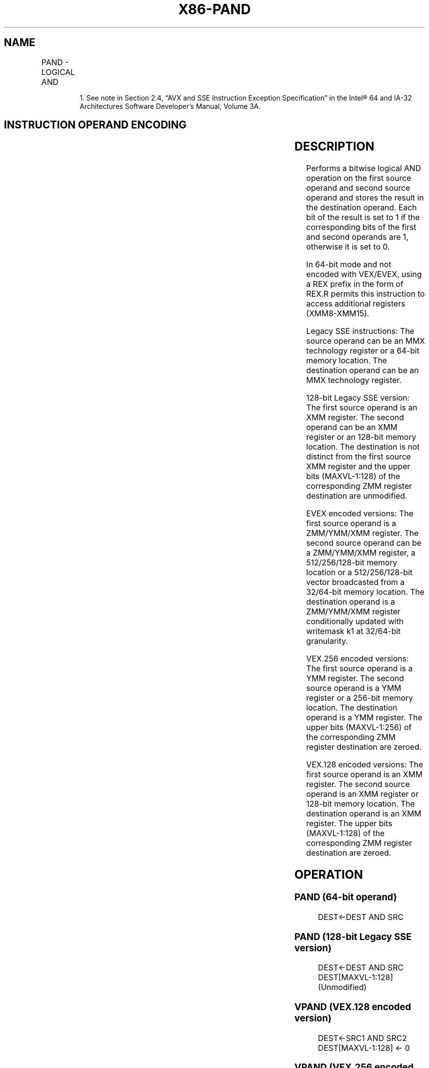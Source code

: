 .nh
.TH "X86-PAND" "7" "May 2019" "TTMO" "Intel x86-64 ISA Manual"
.SH NAME
PAND - LOGICAL AND
.TS
allbox;
l l l l l 
l l l l l .
\fB\fCOpcode/Instruction\fR	\fB\fCOp/En\fR	\fB\fC64/32 bit Mode Support\fR	\fB\fCCPUID Feature Flag\fR	\fB\fCDescription\fR
NP 0F DB /mm, mm/m64	A	V/V	MMX	Bitwise AND mm.
66 0F DB /xmm2/m128	A	V/V	SSE2	Bitwise AND of xmm1.
T{
VEX.128.66.0F.WIG DB /r VPAND xmm1, xmm2, xmm3/m128
T}
	B	V/V	AVX	Bitwise AND of xmm.
T{
VEX.256.66.0F.WIG DB /r VPAND ymm1, ymm2, ymm3/.m256
T}
	B	V/V	AVX2	Bitwise AND of ymm1.
T{
EVEX.128.66.0F.W0 DB /r VPANDD xmm1 {k1}{z}, xmm2, xmm3/m128/m32bcst
T}
	C	V/V	AVX512VL AVX512F	T{
Bitwise AND of packed doubleword integers in xmm2 and xmm3/m128/m32bcst and store result in xmm1 using writemask k1.
T}
T{
EVEX.256.66.0F.W0 DB /r VPANDD ymm1 {k1}{z}, ymm2, ymm3/m256/m32bcst
T}
	C	V/V	AVX512VL AVX512F	T{
Bitwise AND of packed doubleword integers in ymm2 and ymm3/m256/m32bcst and store result in ymm1 using writemask k1.
T}
T{
EVEX.512.66.0F.W0 DB /r VPANDD zmm1 {k1}{z}, zmm2, zmm3/m512/m32bcst
T}
	C	V/V	AVX512F	T{
Bitwise AND of packed doubleword integers in zmm2 and zmm3/m512/m32bcst and store result in zmm1 using writemask k1.
T}
T{
EVEX.128.66.0F.W1 DB /r VPANDQ xmm1 {k1}{z}, xmm2, xmm3/m128/m64bcst
T}
	C	V/V	AVX512VL AVX512F	T{
Bitwise AND of packed quadword integers in xmm2 and xmm3/m128/m64bcst and store result in xmm1 using writemask k1.
T}
T{
EVEX.256.66.0F.W1 DB /r VPANDQ ymm1 {k1}{z}, ymm2, ymm3/m256/m64bcst
T}
	C	V/V	AVX512VL AVX512F	T{
Bitwise AND of packed quadword integers in ymm2 and ymm3/m256/m64bcst and store result in ymm1 using writemask k1.
T}
T{
EVEX.512.66.0F.W1 DB /r VPANDQ zmm1 {k1}{z}, zmm2, zmm3/m512/m64bcst
T}
	C	V/V	AVX512F	T{
Bitwise AND of packed quadword integers in zmm2 and zmm3/m512/m64bcst and store result in zmm1 using writemask k1.
T}
.TE

.PP
.RS

.PP
1\&. See note in Section 2.4, “AVX and SSE Instruction Exception
Specification” in the Intel® 64 and IA\-32 Architectures Software
Developer’s Manual, Volume 3A.

.RE

.SH INSTRUCTION OPERAND ENCODING
.TS
allbox;
l l l l l l 
l l l l l l .
Op/En	Tuple Type	Operand 1	Operand 2	Operand 3	Operand 4
A	NA	ModRM:reg (r, w)	ModRM:r/m (r)	NA	NA
B	NA	ModRM:reg (w)	VEX.vvvv (r)	ModRM:r/m (r)	NA
C	Full	ModRM:reg (w)	EVEX.vvvv (r)	ModRM:r/m (r)	NA
.TE

.SH DESCRIPTION
.PP
Performs a bitwise logical AND operation on the first source operand and
second source operand and stores the result in the destination operand.
Each bit of the result is set to 1 if the corresponding bits of the
first and second operands are 1, otherwise it is set to 0.

.PP
In 64\-bit mode and not encoded with VEX/EVEX, using a REX prefix in the
form of REX.R permits this instruction to access additional registers
(XMM8\-XMM15).

.PP
Legacy SSE instructions: The source operand can be an MMX technology
register or a 64\-bit memory location. The destination operand can be an
MMX technology register.

.PP
128\-bit Legacy SSE version: The first source operand is an XMM register.
The second operand can be an XMM register or an 128\-bit memory location.
The destination is not distinct from the first source XMM register and
the upper bits (MAXVL\-1:128) of the corresponding ZMM register
destination are unmodified.

.PP
EVEX encoded versions: The first source operand is a ZMM/YMM/XMM
register. The second source operand can be a ZMM/YMM/XMM register, a
512/256/128\-bit memory location or a 512/256/128\-bit vector broadcasted
from a 32/64\-bit memory location. The destination operand is a
ZMM/YMM/XMM register conditionally updated with writemask k1 at
32/64\-bit granularity.

.PP
VEX.256 encoded versions: The first source operand is a YMM register.
The second source operand is a YMM register or a 256\-bit memory
location. The destination operand is a YMM register. The upper bits
(MAXVL\-1:256) of the corresponding ZMM register destination are zeroed.

.PP
VEX.128 encoded versions: The first source operand is an XMM register.
The second source operand is an XMM register or 128\-bit memory location.
The destination operand is an XMM register. The upper bits (MAXVL\-1:128)
of the corresponding ZMM register destination are zeroed.

.SH OPERATION
.SS PAND (64\-bit operand)
.PP
.RS

.nf
DEST←DEST AND SRC

.fi
.RE

.SS PAND (128\-bit Legacy SSE version)
.PP
.RS

.nf
DEST←DEST AND SRC
DEST[MAXVL\-1:128] (Unmodified)

.fi
.RE

.SS VPAND (VEX.128 encoded version)
.PP
.RS

.nf
DEST←SRC1 AND SRC2
DEST[MAXVL\-1:128] ← 0

.fi
.RE

.SS VPAND (VEX.256 encoded instruction)
.PP
.RS

.nf
DEST[255:0]←(SRC1[255:0] AND SRC2[255:0])
DEST[MAXVL\-1:256] ← 0

.fi
.RE

.SS VPANDD (EVEX encoded versions)
.PP
.RS

.nf
(KL, VL) = (4, 128), (8, 256), (16, 512)
FOR j←0 TO KL\-1
    i←j * 32
    IF k1[j] OR *no writemask*
        THEN
            IF (EVEX.b = 1) AND (SRC2 *is memory*)
                THEN DEST[i+31:i]←SRC1[i+31:i] BITWISE AND SRC2[31:0]
                ELSE DEST[i+31:i]←SRC1[i+31:i] BITWISE AND SRC2[i+31:i]
            FI;
        ELSE
            IF *merging\-masking* ; merging\-masking
                THEN *DEST[i+31:i] remains unchanged*
                ELSE
                        ; zeroing\-masking
                    DEST[i+31:i] ← 0
            FI
    FI;
ENDFOR
DEST[MAXVL\-1:VL] ← 0

.fi
.RE

.SS VPANDQ (EVEX encoded versions)
.PP
.RS

.nf
(KL, VL) = (2, 128), (4, 256), (8, 512)
FOR j←0 TO KL\-1
    i←j * 64
    IF k1[j] OR *no writemask*
        THEN
            IF (EVEX.b = 1) AND (SRC2 *is memory*)
                THEN DEST[i+63:i]←SRC1[i+63:i] BITWISE AND SRC2[63:0]
                ELSE DEST[i+63:i]←SRC1[i+63:i] BITWISE AND SRC2[i+63:i]
            FI;
        ELSE
            IF *merging\-masking* ; merging\-masking
                THEN *DEST[i+63:i] remains unchanged*
                ELSE ; zeroing\-masking
                    DEST[i+63:i] ← 0
            FI
    FI;
ENDFOR
DEST[MAXVL\-1:VL] ← 0

.fi
.RE

.SS Intel C/C++ Compiler Intrinsic Equivalents
.PP
.RS

.nf
VPANDD \_\_m512i \_mm512\_and\_epi32( \_\_m512i a, \_\_m512i b);

VPANDD \_\_m512i \_mm512\_mask\_and\_epi32(\_\_m512i s, \_\_mmask16 k, \_\_m512i a, \_\_m512i b);

VPANDD \_\_m512i \_mm512\_maskz\_and\_epi32( \_\_mmask16 k, \_\_m512i a, \_\_m512i b);

VPANDQ \_\_m512i \_mm512\_and\_epi64( \_\_m512i a, \_\_m512i b);

VPANDQ \_\_m512i \_mm512\_mask\_and\_epi64(\_\_m512i s, \_\_mmask8 k, \_\_m512i a, \_\_m512i b);

VPANDQ \_\_m512i \_mm512\_maskz\_and\_epi64( \_\_mmask8 k, \_\_m512i a, \_\_m512i b);

VPANDND \_\_m256i \_mm256\_mask\_and\_epi32(\_\_m256i s, \_\_mmask8 k, \_\_m256i a, \_\_m256i b);

VPANDND \_\_m256i \_mm256\_maskz\_and\_epi32( \_\_mmask8 k, \_\_m256i a, \_\_m256i b);

VPANDND \_\_m128i \_mm\_mask\_and\_epi32(\_\_m128i s, \_\_mmask8 k, \_\_m128i a, \_\_m128i b);

VPANDND \_\_m128i \_mm\_maskz\_and\_epi32( \_\_mmask8 k, \_\_m128i a, \_\_m128i b);

VPANDNQ \_\_m256i \_mm256\_mask\_and\_epi64(\_\_m256i s, \_\_mmask8 k, \_\_m256i a, \_\_m256i b);

VPANDNQ \_\_m256i \_mm256\_maskz\_and\_epi64( \_\_mmask8 k, \_\_m256i a, \_\_m256i b);

VPANDNQ \_\_m128i \_mm\_mask\_and\_epi64(\_\_m128i s, \_\_mmask8 k, \_\_m128i a, \_\_m128i b);

VPANDNQ \_\_m128i \_mm\_maskz\_and\_epi64( \_\_mmask8 k, \_\_m128i a, \_\_m128i b);

PAND: \_\_m64 \_mm\_and\_si64 (\_\_m64 m1, \_\_m64 m2)

(V)PAND:\_\_m128i \_mm\_and\_si128 ( \_\_m128i a, \_\_m128i b)

VPAND: \_\_m256i \_mm256\_and\_si256 ( \_\_m256i a, \_\_m256i b)

.fi
.RE

.SH FLAGS AFFECTED
.PP
None.

.SH NUMERIC EXCEPTIONS
.PP
None.

.SH OTHER EXCEPTIONS
.PP
Non\-EVEX\-encoded instruction, see Exceptions Type 4.

.PP
EVEX\-encoded instruction, see Exceptions Type E4.

.SH SEE ALSO
.PP
x86\-manpages(7) for a list of other x86\-64 man pages.

.SH COLOPHON
.PP
This UNOFFICIAL, mechanically\-separated, non\-verified reference is
provided for convenience, but it may be incomplete or broken in
various obvious or non\-obvious ways. Refer to Intel® 64 and IA\-32
Architectures Software Developer’s Manual for anything serious.

.br
This page is generated by scripts; therefore may contain visual or semantical bugs. Please report them (or better, fix them) on https://github.com/ttmo-O/x86-manpages.

.br
MIT licensed by TTMO 2020 (Turkish Unofficial Chamber of Reverse Engineers - https://ttmo.re).
